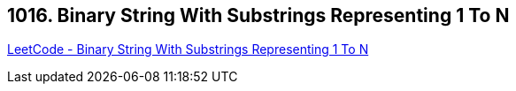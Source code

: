 == 1016. Binary String With Substrings Representing 1 To N

https://leetcode.com/problems/binary-string-with-substrings-representing-1-to-n/[LeetCode - Binary String With Substrings Representing 1 To N]

